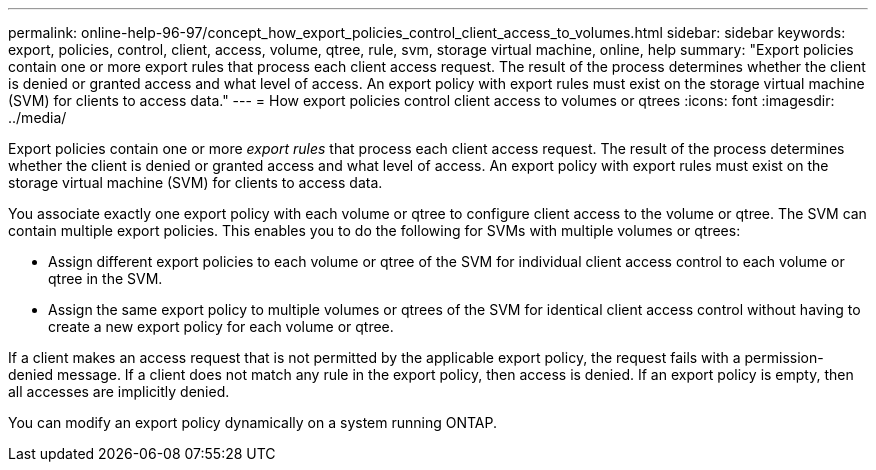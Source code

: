 ---
permalink: online-help-96-97/concept_how_export_policies_control_client_access_to_volumes.html
sidebar: sidebar
keywords: export, policies, control, client, access, volume, qtree, rule, svm, storage virtual machine, online, help
summary: "Export policies contain one or more export rules that process each client access request. The result of the process determines whether the client is denied or granted access and what level of access. An export policy with export rules must exist on the storage virtual machine (SVM) for clients to access data."
---
= How export policies control client access to volumes or qtrees
:icons: font
:imagesdir: ../media/

[.lead]
Export policies contain one or more _export rules_ that process each client access request. The result of the process determines whether the client is denied or granted access and what level of access. An export policy with export rules must exist on the storage virtual machine (SVM) for clients to access data.

You associate exactly one export policy with each volume or qtree to configure client access to the volume or qtree. The SVM can contain multiple export policies. This enables you to do the following for SVMs with multiple volumes or qtrees:

* Assign different export policies to each volume or qtree of the SVM for individual client access control to each volume or qtree in the SVM.
* Assign the same export policy to multiple volumes or qtrees of the SVM for identical client access control without having to create a new export policy for each volume or qtree.

If a client makes an access request that is not permitted by the applicable export policy, the request fails with a permission-denied message. If a client does not match any rule in the export policy, then access is denied. If an export policy is empty, then all accesses are implicitly denied.

You can modify an export policy dynamically on a system running ONTAP.
